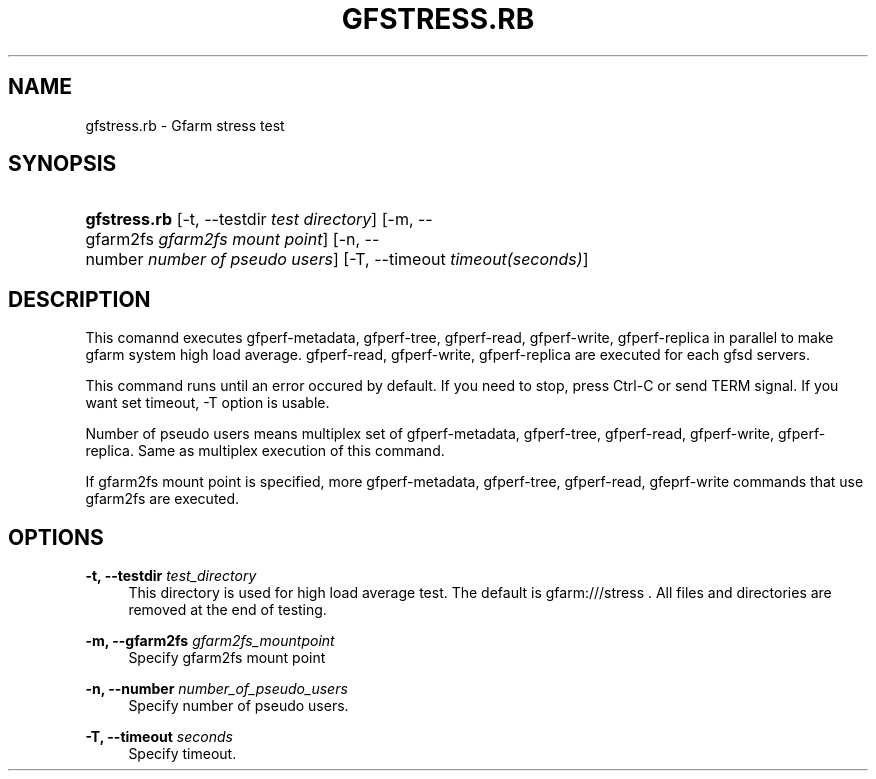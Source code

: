 '\" t
.\"     Title: gfstress.rb
.\"    Author: [FIXME: author] [see http://docbook.sf.net/el/author]
.\" Generator: DocBook XSL Stylesheets v1.76.1 <http://docbook.sf.net/>
.\"      Date: 7 Mar 2013
.\"    Manual: Gfarm
.\"    Source: Gfarm
.\"  Language: English
.\"
.TH "GFSTRESS\&.RB" "1" "7 Mar 2013" "Gfarm" "Gfarm"
.\" -----------------------------------------------------------------
.\" * Define some portability stuff
.\" -----------------------------------------------------------------
.\" ~~~~~~~~~~~~~~~~~~~~~~~~~~~~~~~~~~~~~~~~~~~~~~~~~~~~~~~~~~~~~~~~~
.\" http://bugs.debian.org/507673
.\" http://lists.gnu.org/archive/html/groff/2009-02/msg00013.html
.\" ~~~~~~~~~~~~~~~~~~~~~~~~~~~~~~~~~~~~~~~~~~~~~~~~~~~~~~~~~~~~~~~~~
.ie \n(.g .ds Aq \(aq
.el       .ds Aq '
.\" -----------------------------------------------------------------
.\" * set default formatting
.\" -----------------------------------------------------------------
.\" disable hyphenation
.nh
.\" disable justification (adjust text to left margin only)
.ad l
.\" -----------------------------------------------------------------
.\" * MAIN CONTENT STARTS HERE *
.\" -----------------------------------------------------------------
.SH "NAME"
gfstress.rb \- Gfarm stress test
.SH "SYNOPSIS"
.HP \w'\fBgfstress\&.rb\fR\ 'u
\fBgfstress\&.rb\fR [\-t,\ \-\-testdir\ \fItest\ directory\fR] [\-m,\ \-\-gfarm2fs\ \fIgfarm2fs\ mount\ point\fR] [\-n,\ \-\-number\ \fInumber\ of\ pseudo\ users\fR] [\-T,\ \-\-timeout\ \fItimeout(seconds)\fR]
.SH "DESCRIPTION"
.PP
This comannd executes gfperf\-metadata, gfperf\-tree, gfperf\-read, gfperf\-write, gfperf\-replica in parallel to make gfarm system high load average\&. gfperf\-read, gfperf\-write, gfperf\-replica are executed for each gfsd servers\&.
.PP
This command runs until an error occured by default\&. If you need to stop, press Ctrl\-C or send TERM signal\&. If you want set timeout, \-T option is usable\&.
.PP
Number of pseudo users means multiplex set of gfperf\-metadata, gfperf\-tree, gfperf\-read, gfperf\-write, gfperf\-replica\&. Same as multiplex execution of this command\&.
.PP
If gfarm2fs mount point is specified, more gfperf\-metadata, gfperf\-tree, gfperf\-read, gfeprf\-write commands that use gfarm2fs are executed\&.
.SH "OPTIONS"
.PP
\fB\-t, \-\-testdir\fR \fItest_directory\fR
.RS 4
This directory is used for high load average test\&. The default is gfarm:///stress \&. All files and directories are removed at the end of testing\&.
.RE
.PP
\fB\-m, \-\-gfarm2fs\fR \fIgfarm2fs_mountpoint\fR
.RS 4
Specify gfarm2fs mount point
.RE
.PP
\fB\-n, \-\-number\fR \fInumber_of_pseudo_users\fR
.RS 4
Specify number of pseudo users\&.
.RE
.PP
\fB\-T, \-\-timeout\fR \fIseconds\fR
.RS 4
Specify timeout\&.
.RE
